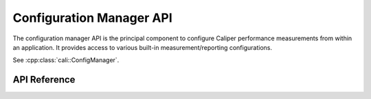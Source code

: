 Configuration Manager API
===============================

The configuration manager API is the principal component to configure
Caliper performance measurements from within an application. 
It provides access to various built-in measurement/reporting 
configurations. 

See :cpp:class:`cali::ConfigManager`.

API Reference
-------------------------------

.. doxygengroup:: ControlChannelAPI
   :project: caliper
   :members:
